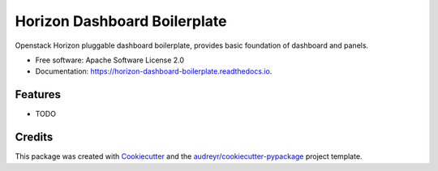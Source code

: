 ===============================
Horizon Dashboard Boilerplate
===============================


.. image:: https://img.shields.io/pypi/v/horizon_dashboard_boilerplate.svg
        :target: https://pypi.python.org/pypi/horizon_dashboard_boilerplate

.. image:: https://img.shields.io/travis/arslanrafique/horizon_dashboard_boilerplate.svg
        :target: https://travis-ci.org/arslanrafique/horizon_dashboard_boilerplate

.. image:: https://readthedocs.org/projects/horizon-dashboard-boilerplate/badge/?version=latest
        :target: https://horizon-dashboard-boilerplate.readthedocs.io/en/latest/?badge=latest
        :alt: Documentation Status

.. image:: https://pyup.io/repos/github/arslanrafique/horizon_dashboard_boilerplate/shield.svg
     :target: https://pyup.io/repos/github/arslanrafique/horizon_dashboard_boilerplate/
     :alt: Updates


Openstack Horizon pluggable dashboard boilerplate, provides basic foundation of dashboard and panels.


* Free software: Apache Software License 2.0
* Documentation: https://horizon-dashboard-boilerplate.readthedocs.io.


Features
--------

* TODO

Credits
---------

This package was created with Cookiecutter_ and the `audreyr/cookiecutter-pypackage`_ project template.

.. _Cookiecutter: https://github.com/audreyr/cookiecutter
.. _`audreyr/cookiecutter-pypackage`: https://github.com/audreyr/cookiecutter-pypackage
